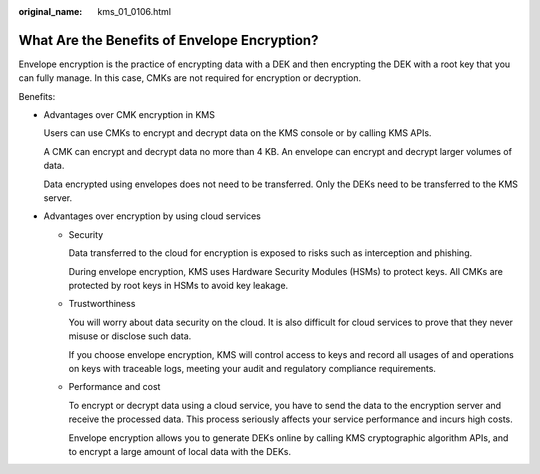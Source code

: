 :original_name: kms_01_0106.html

.. _kms_01_0106:

What Are the Benefits of Envelope Encryption?
=============================================

Envelope encryption is the practice of encrypting data with a DEK and then encrypting the DEK with a root key that you can fully manage. In this case, CMKs are not required for encryption or decryption.

Benefits:

-  Advantages over CMK encryption in KMS

   Users can use CMKs to encrypt and decrypt data on the KMS console or by calling KMS APIs.

   A CMK can encrypt and decrypt data no more than 4 KB. An envelope can encrypt and decrypt larger volumes of data.

   Data encrypted using envelopes does not need to be transferred. Only the DEKs need to be transferred to the KMS server.

-  Advantages over encryption by using cloud services

   -  Security

      Data transferred to the cloud for encryption is exposed to risks such as interception and phishing.

      During envelope encryption, KMS uses Hardware Security Modules (HSMs) to protect keys. All CMKs are protected by root keys in HSMs to avoid key leakage.

   -  Trustworthiness

      You will worry about data security on the cloud. It is also difficult for cloud services to prove that they never misuse or disclose such data.

      If you choose envelope encryption, KMS will control access to keys and record all usages of and operations on keys with traceable logs, meeting your audit and regulatory compliance requirements.

   -  Performance and cost

      To encrypt or decrypt data using a cloud service, you have to send the data to the encryption server and receive the processed data. This process seriously affects your service performance and incurs high costs.

      Envelope encryption allows you to generate DEKs online by calling KMS cryptographic algorithm APIs, and to encrypt a large amount of local data with the DEKs.
